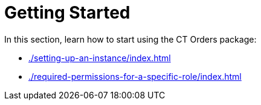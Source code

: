 = Getting Started

In this section, learn how to start using the CT Orders package:

* xref:./setting-up-an-instance/index.adoc[]
* xref:./required-permissions-for-a-specific-role/index.adoc[]

